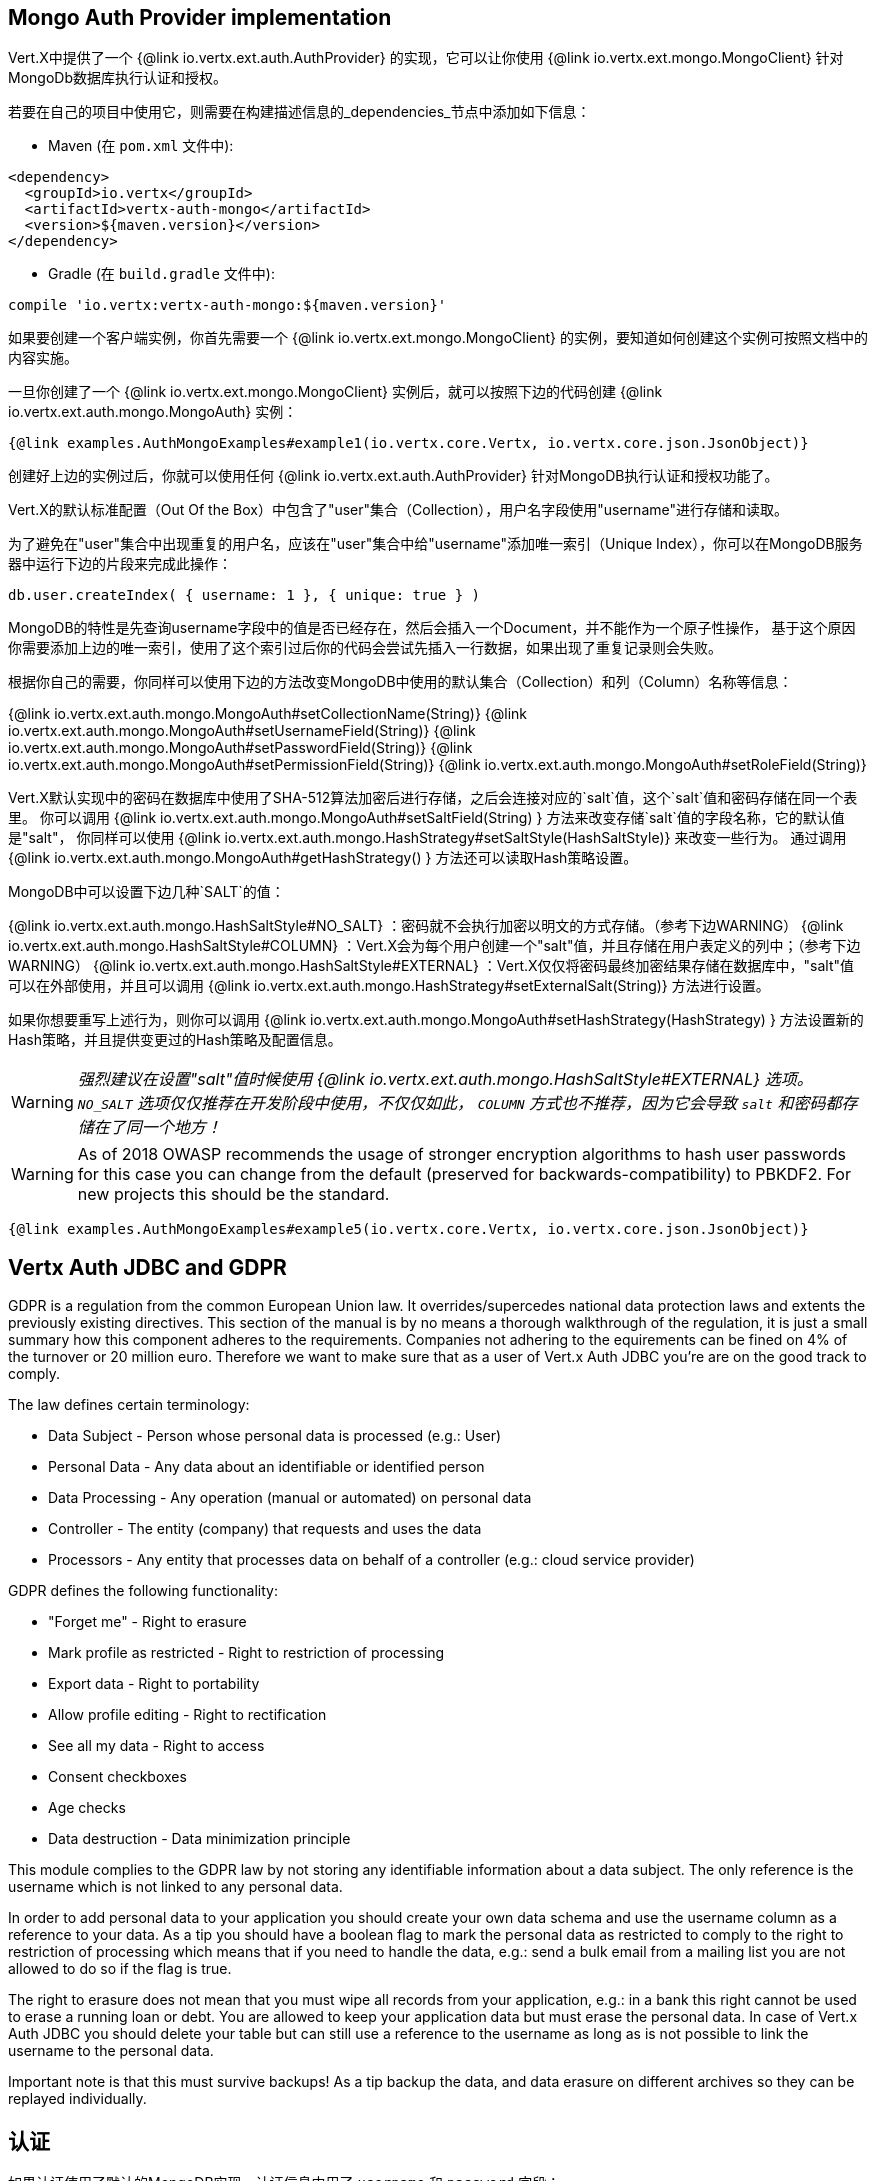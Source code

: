 == Mongo Auth Provider implementation

Vert.X中提供了一个 {@link io.vertx.ext.auth.AuthProvider} 的实现，它可以让你使用 {@link io.vertx.ext.mongo.MongoClient}
针对MongoDb数据库执行认证和授权。

若要在自己的项目中使用它，则需要在构建描述信息的_dependencies_节点中添加如下信息：

* Maven (在 `pom.xml` 文件中):

[source,xml,subs="+attributes"]
----
<dependency>
  <groupId>io.vertx</groupId>
  <artifactId>vertx-auth-mongo</artifactId>
  <version>${maven.version}</version>
</dependency>
----

* Gradle (在 `build.gradle` 文件中):

[source,groovy,subs="+attributes"]
----
compile 'io.vertx:vertx-auth-mongo:${maven.version}'
----

如果要创建一个客户端实例，你首先需要一个 {@link io.vertx.ext.mongo.MongoClient} 的实例，要知道如何创建这个实例可按照文档中的内容实施。

一旦你创建了一个 {@link io.vertx.ext.mongo.MongoClient} 实例后，就可以按照下边的代码创建 {@link io.vertx.ext.auth.mongo.MongoAuth} 实例：

[source,$lang]
----
{@link examples.AuthMongoExamples#example1(io.vertx.core.Vertx, io.vertx.core.json.JsonObject)}
----

创建好上边的实例过后，你就可以使用任何 {@link io.vertx.ext.auth.AuthProvider} 针对MongoDB执行认证和授权功能了。

Vert.X的默认标准配置（Out Of the Box）中包含了"user"集合（Collection），用户名字段使用"username"进行存储和读取。

为了避免在"user"集合中出现重复的用户名，应该在"user"集合中给"username"添加唯一索引（Unique Index），你可以在MongoDB服务器中运行下边的片段来完成此操作：

----
db.user.createIndex( { username: 1 }, { unique: true } )
----

MongoDB的特性是先查询username字段中的值是否已经存在，然后会插入一个Document，并不能作为一个原子性操作，
基于这个原因你需要添加上边的唯一索引，使用了这个索引过后你的代码会尝试先插入一行数据，如果出现了重复记录则会失败。

根据你自己的需要，你同样可以使用下边的方法改变MongoDB中使用的默认集合（Collection）和列（Column）名称等信息：

{@link io.vertx.ext.auth.mongo.MongoAuth#setCollectionName(String)}
{@link io.vertx.ext.auth.mongo.MongoAuth#setUsernameField(String)}
{@link io.vertx.ext.auth.mongo.MongoAuth#setPasswordField(String)}
{@link io.vertx.ext.auth.mongo.MongoAuth#setPermissionField(String)}
{@link io.vertx.ext.auth.mongo.MongoAuth#setRoleField(String)}

Vert.X默认实现中的密码在数据库中使用了SHA-512算法加密后进行存储，之后会连接对应的`salt`值，这个`salt`值和密码存储在同一个表里。
你可以调用 {@link io.vertx.ext.auth.mongo.MongoAuth#setSaltField(String) } 方法来改变存储`salt`值的字段名称，它的默认值是"salt"，
你同样可以使用 {@link io.vertx.ext.auth.mongo.HashStrategy#setSaltStyle(HashSaltStyle)} 来改变一些行为。
通过调用  {@link io.vertx.ext.auth.mongo.MongoAuth#getHashStrategy() } 方法还可以读取Hash策略设置。

MongoDB中可以设置下边几种`SALT`的值：

{@link io.vertx.ext.auth.mongo.HashSaltStyle#NO_SALT} ：密码就不会执行加密以明文的方式存储。（参考下边WARNING）
{@link io.vertx.ext.auth.mongo.HashSaltStyle#COLUMN} ：Vert.X会为每个用户创建一个"salt"值，并且存储在用户表定义的列中；（参考下边WARNING）
{@link io.vertx.ext.auth.mongo.HashSaltStyle#EXTERNAL} ：Vert.X仅仅将密码最终加密结果存储在数据库中，"salt"值可以在外部使用，并且可以调用 {@link io.vertx.ext.auth.mongo.HashStrategy#setExternalSalt(String)} 方法进行设置。

如果你想要重写上述行为，则你可以调用
 {@link io.vertx.ext.auth.mongo.MongoAuth#setHashStrategy(HashStrategy) } 方法设置新的Hash策略，并且提供变更过的Hash策略及配置信息。

WARNING: _强烈建议在设置"salt"值时候使用 {@link io.vertx.ext.auth.mongo.HashSaltStyle#EXTERNAL} 选项。 `NO_SALT` 选项仅仅推荐在开发阶段中使用，不仅仅如此， `COLUMN` 方式也不推荐，因为它会导致 `salt` 和密码都存储在了同一个地方！_

WARNING: As of 2018 OWASP recommends the usage of stronger encryption algorithms to hash user passwords for
this case you can change from the default (preserved for backwards-compatibility) to PBKDF2. For new projects
this should be the standard.

[source,$lang]
----
{@link examples.AuthMongoExamples#example5(io.vertx.core.Vertx, io.vertx.core.json.JsonObject)}
----

== Vertx Auth JDBC and GDPR

GDPR is a regulation from the common European Union law. It overrides/supercedes national data protection laws and
extents the previously existing directives. This section of the manual is by no means a thorough walkthrough of the
regulation, it is just a small summary how this component adheres to the requirements. Companies not adhering to the
equirements can be fined on 4% of the turnover or 20 million euro. Therefore we want to make sure that as a user of
Vert.x Auth JDBC you're are on the good track to comply.

The law defines certain terminology:

* Data Subject - Person whose personal data is processed (e.g.: User)
* Personal Data - Any data about an identifiable or identified person
* Data Processing - Any operation (manual or automated) on personal data
* Controller - The entity (company) that requests and uses the data
* Processors - Any entity that processes data on behalf of a controller (e.g.: cloud service provider)

GDPR defines the following functionality:

* "Forget me" - Right to erasure
* Mark profile as restricted - Right to restriction of processing
* Export data - Right to portability
* Allow profile editing - Right to rectification
* See all my data - Right to access
* Consent checkboxes
* Age checks
* Data destruction - Data minimization principle

This module complies to the GDPR law by not storing any identifiable information about a data subject. The only
reference is the username which is not linked to any personal data.

In order to add personal data to your application you should create your own data schema and use the username column
as a reference to your data. As a tip you should have a boolean flag to mark the personal data as restricted to
comply to the right to restriction of processing which means that if you need to handle the data, e.g.: send a bulk
email from a mailing list you are not allowed to do so if the flag is true.

The right to erasure does not mean that you must wipe all records from your application, e.g.: in a bank this right
cannot be used to erase a running loan or debt. You are allowed to keep your application data but must erase the
personal data. In case of Vert.x Auth JDBC you should delete your table but can still use a reference to the
username as long as is not possible to link the username to the personal data.

Important note is that this must survive backups! As a tip backup the data, and data erasure on different archives so
they can be replayed individually.

== 认证

如果认证使用了默认的MongoDB实现，认证信息中用了 `username` 和 `password` 字段：

[source,$lang]
----
{@link examples.AuthMongoExamples#example2(MongoAuth)}
----
如果想要替换上边的 `username` 和 `password` 两个默认字段名，你可以使用
{@link io.vertx.ext.auth.mongo.MongoAuth#setUsernameCredentialField(String) } 和
{@link io.vertx.ext.auth.mongo.MongoAuth#setPasswordCredentialField(String) } 方法。

== 授权 - Permission/Role模型

尽管Vert.X自身并不要求使用特定的许可模型（它本身只是使用了不透明的字符串），但MongoDB认证中的实现使用了比较熟悉的：用户/角色/许可模型，这样在应用里你可以使用一个或者多个角色，而一个角色也可以拥有一个或者多个许可。

如果要验证一个用户是否拥有特定的许可，则要将许可信息传递到
{@link io.vertx.ext.auth.User#isAuthorised(java.lang.String, io.vertx.core.Handler)} 中：

[source,$lang]
----
{@link examples.AuthMongoExamples#example3(io.vertx.ext.auth.User)}
----

如果要验证一个用户是否属于特定角色，则可以使用MongoDB认证前缀（MongoAuth.ROLE_PREFIX）法给角色带上前缀表示：

[source,$lang]
----
{@link examples.AuthMongoExamples#example4}
----
